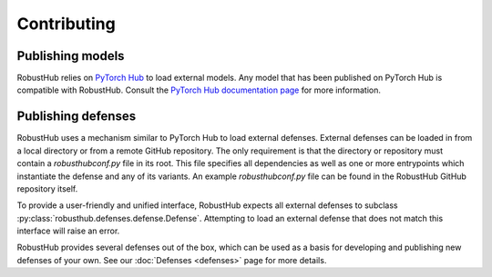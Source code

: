 Contributing
=============

Publishing models
------------------

RobustHub relies on `PyTorch Hub <https://pytorch.org/hub/>`_ to load external models. Any model that has been published on PyTorch Hub is compatible with RobustHub. Consult the `PyTorch Hub documentation page <https://pytorch.org/docs/stable/hub.html>`_ for more information.

Publishing defenses
--------------------

RobustHub uses a mechanism similar to PyTorch Hub to load external defenses. External defenses can be loaded in from a local directory or from a remote GitHub repository. The only requirement is that the directory or repository must contain a `robusthubconf.py` file in its root. This file specifies all dependencies as well as one or more entrypoints which instantiate the defense and any of its variants. An example `robusthubconf.py` file can be found in the RobustHub GitHub repository itself.

To provide a user-friendly and unified interface, RobustHub expects all external defenses to subclass :py:class:`robusthub.defenses.defense.Defense`. Attempting to load an external defense that does not match this interface will raise an error.

RobustHub provides several defenses out of the box, which can be used as a basis for developing and publishing new defenses of your own. See our :doc:`Defenses <defenses>` page for more details.

